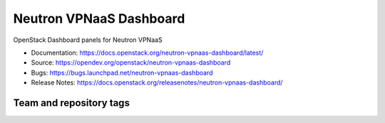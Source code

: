 ========================
Neutron VPNaaS Dashboard
========================

OpenStack Dashboard panels for Neutron VPNaaS

* Documentation: https://docs.openstack.org/neutron-vpnaas-dashboard/latest/
* Source: https://opendev.org/openstack/neutron-vpnaas-dashboard
* Bugs: https://bugs.launchpad.net/neutron-vpnaas-dashboard
* Release Notes: https://docs.openstack.org/releasenotes/neutron-vpnaas-dashboard/

Team and repository tags
------------------------

.. image:: https://governance.openstack.org/tc/badges/neutron-vpnaas-dashboard.svg
    :target: https://governance.openstack.org/tc/reference/tags/index.html



